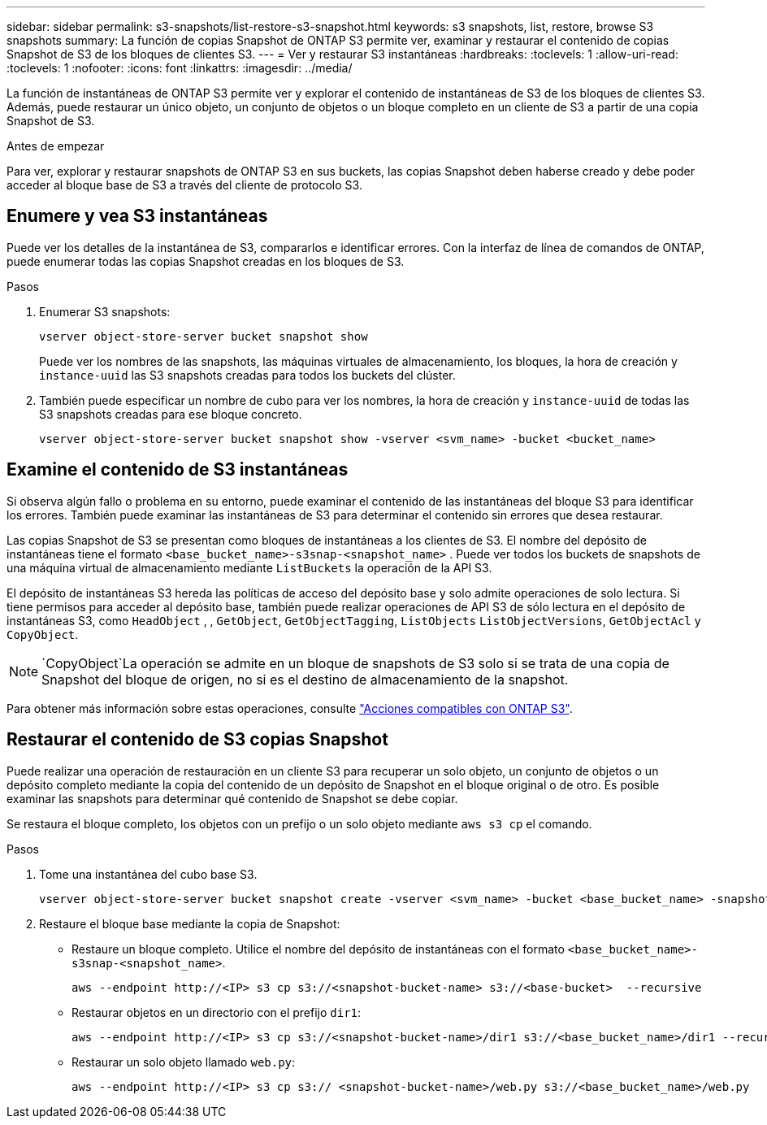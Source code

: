 ---
sidebar: sidebar 
permalink: s3-snapshots/list-restore-s3-snapshot.html 
keywords: s3 snapshots, list, restore, browse S3 snapshots 
summary: La función de copias Snapshot de ONTAP S3 permite ver, examinar y restaurar el contenido de copias Snapshot de S3 de los bloques de clientes S3. 
---
= Ver y restaurar S3 instantáneas
:hardbreaks:
:toclevels: 1
:allow-uri-read: 
:toclevels: 1
:nofooter: 
:icons: font
:linkattrs: 
:imagesdir: ../media/


[role="lead"]
La función de instantáneas de ONTAP S3 permite ver y explorar el contenido de instantáneas de S3 de los bloques de clientes S3. Además, puede restaurar un único objeto, un conjunto de objetos o un bloque completo en un cliente de S3 a partir de una copia Snapshot de S3.

.Antes de empezar
Para ver, explorar y restaurar snapshots de ONTAP S3 en sus buckets, las copias Snapshot deben haberse creado y debe poder acceder al bloque base de S3 a través del cliente de protocolo S3.



== Enumere y vea S3 instantáneas

Puede ver los detalles de la instantánea de S3, compararlos e identificar errores. Con la interfaz de línea de comandos de ONTAP, puede enumerar todas las copias Snapshot creadas en los bloques de S3.

.Pasos
. Enumerar S3 snapshots:
+
[listing]
----
vserver object-store-server bucket snapshot show
----
+
Puede ver los nombres de las snapshots, las máquinas virtuales de almacenamiento, los bloques, la hora de creación y `instance-uuid` las S3 snapshots creadas para todos los buckets del clúster.

. También puede especificar un nombre de cubo para ver los nombres, la hora de creación y `instance-uuid` de todas las S3 snapshots creadas para ese bloque concreto.
+
[listing]
----
vserver object-store-server bucket snapshot show -vserver <svm_name> -bucket <bucket_name>
----




== Examine el contenido de S3 instantáneas

Si observa algún fallo o problema en su entorno, puede examinar el contenido de las instantáneas del bloque S3 para identificar los errores. También puede examinar las instantáneas de S3 para determinar el contenido sin errores que desea restaurar.

Las copias Snapshot de S3 se presentan como bloques de instantáneas a los clientes de S3. El nombre del depósito de instantáneas tiene el formato `<base_bucket_name>-s3snap-<snapshot_name>` . Puede ver todos los buckets de snapshots de una máquina virtual de almacenamiento mediante `ListBuckets` la operación de la API S3.

El depósito de instantáneas S3 hereda las políticas de acceso del depósito base y solo admite operaciones de solo lectura. Si tiene permisos para acceder al depósito base, también puede realizar operaciones de API S3 de sólo lectura en el depósito de instantáneas S3, como `HeadObject` , , `GetObject`, `GetObjectTagging`, `ListObjects` `ListObjectVersions`, `GetObjectAcl` y `CopyObject`.


NOTE:  `CopyObject`La operación se admite en un bloque de snapshots de S3 solo si se trata de una copia de Snapshot del bloque de origen, no si es el destino de almacenamiento de la snapshot.

Para obtener más información sobre estas operaciones, consulte link:../s3-config/ontap-s3-supported-actions-reference.html["Acciones compatibles con ONTAP S3"].



== Restaurar el contenido de S3 copias Snapshot

Puede realizar una operación de restauración en un cliente S3 para recuperar un solo objeto, un conjunto de objetos o un depósito completo mediante la copia del contenido de un depósito de Snapshot en el bloque original o de otro. Es posible examinar las snapshots para determinar qué contenido de Snapshot se debe copiar.

Se restaura el bloque completo, los objetos con un prefijo o un solo objeto mediante `aws s3 cp` el comando.

.Pasos
. Tome una instantánea del cubo base S3.
+
[listing]
----
vserver object-store-server bucket snapshot create -vserver <svm_name> -bucket <base_bucket_name> -snapshot <snapshot_name>
----
. Restaure el bloque base mediante la copia de Snapshot:
+
** Restaure un bloque completo. Utilice el nombre del depósito de instantáneas con el formato `<base_bucket_name>-s3snap-<snapshot_name>`.
+
[listing]
----
aws --endpoint http://<IP> s3 cp s3://<snapshot-bucket-name> s3://<base-bucket>  --recursive
----
** Restaurar objetos en un directorio con el prefijo `dir1`:
+
[listing]
----
aws --endpoint http://<IP> s3 cp s3://<snapshot-bucket-name>/dir1 s3://<base_bucket_name>/dir1 --recursive
----
** Restaurar un solo objeto llamado `web.py`:
+
[listing]
----
aws --endpoint http://<IP> s3 cp s3:// <snapshot-bucket-name>/web.py s3://<base_bucket_name>/web.py
----



